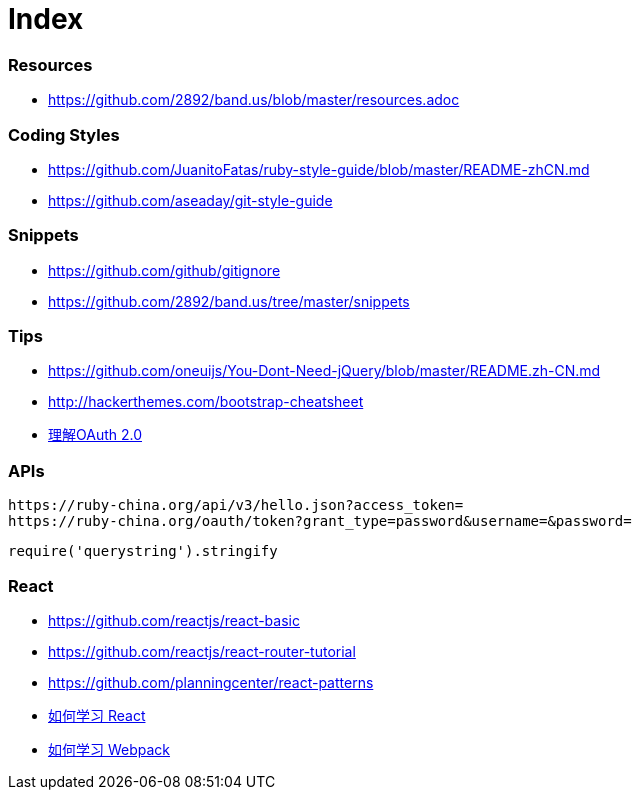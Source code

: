 = Index

=== Resources

* link:https://github.com/2892/band.us/blob/master/resources.adoc[https://github.com/2892/band.us/blob/master/resources.adoc]

=== Coding Styles

* link:https://github.com/JuanitoFatas/ruby-style-guide/blob/master/README-zhCN.md[https://github.com/JuanitoFatas/ruby-style-guide/blob/master/README-zhCN.md]
* link:https://github.com/aseaday/git-style-guide[https://github.com/aseaday/git-style-guide]

=== Snippets

* link:https://github.com/github/gitignore[https://github.com/github/gitignore]
* link:https://github.com/2892/band.us/tree/master/snippets[https://github.com/2892/band.us/tree/master/snippets]

=== Tips

* link:https://github.com/oneuijs/You-Dont-Need-jQuery/blob/master/README.zh-CN.md[https://github.com/oneuijs/You-Dont-Need-jQuery/blob/master/README.zh-CN.md]
* link:http://hackerthemes.com/bootstrap-cheatsheet[http://hackerthemes.com/bootstrap-cheatsheet]
* link:http://www.ruanyifeng.com/blog/2014/05/oauth_2_0.html[理解OAuth 2.0]

=== APIs

```
https://ruby-china.org/api/v3/hello.json?access_token=
https://ruby-china.org/oauth/token?grant_type=password&username=&password=
```

```
require('querystring').stringify
```

=== React

* link:https://github.com/reactjs/react-basic[https://github.com/reactjs/react-basic]
* link:https://github.com/reactjs/react-router-tutorial[https://github.com/reactjs/react-router-tutorial]
* link:https://github.com/planningcenter/react-patterns[https://github.com/planningcenter/react-patterns]
* link:https://github.com/petehunt/react-howto/blob/master/README-zh.md[如何学习 React]
* link:https://github.com/petehunt/webpack-howto/blob/master/README-zh.md[如何学习 Webpack]
